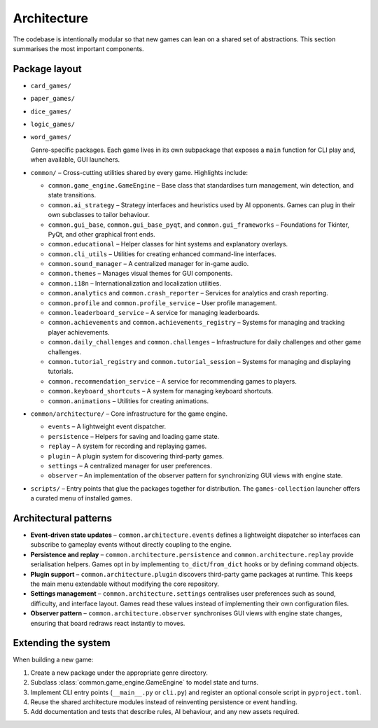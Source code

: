 Architecture
============

The codebase is intentionally modular so that new games can lean on a shared set
of abstractions. This section summarises the most important components.

Package layout
--------------

- ``card_games/``
- ``paper_games/``
- ``dice_games/``
- ``logic_games/``
- ``word_games/``

  Genre-specific packages. Each game lives in its own subpackage that exposes a
  ``main`` function for CLI play and, when available, GUI launchers.

- ``common/`` – Cross-cutting utilities shared by every game. Highlights
  include:

  * ``common.game_engine.GameEngine`` – Base class that standardises turn
    management, win detection, and state transitions.
  * ``common.ai_strategy`` – Strategy interfaces and heuristics used by AI
    opponents. Games can plug in their own subclasses to tailor behaviour.
  * ``common.gui_base``, ``common.gui_base_pyqt``, and ``common.gui_frameworks`` – Foundations for Tkinter, PyQt, and other graphical front ends.
  * ``common.educational`` – Helper classes for hint systems and explanatory
    overlays.
  * ``common.cli_utils`` – Utilities for creating enhanced command-line interfaces.
  * ``common.sound_manager`` – A centralized manager for in-game audio.
  * ``common.themes`` – Manages visual themes for GUI components.
  * ``common.i18n`` – Internationalization and localization utilities.
  * ``common.analytics`` and ``common.crash_reporter`` – Services for analytics and crash reporting.
  * ``common.profile`` and ``common.profile_service`` – User profile management.
  * ``common.leaderboard_service`` – A service for managing leaderboards.
  * ``common.achievements`` and ``common.achievements_registry`` – Systems for managing and tracking player achievements.
  * ``common.daily_challenges`` and ``common.challenges`` – Infrastructure for daily challenges and other game challenges.
  * ``common.tutorial_registry`` and ``common.tutorial_session`` – Systems for managing and displaying tutorials.
  * ``common.recommendation_service`` – A service for recommending games to players.
  * ``common.keyboard_shortcuts`` – A system for managing keyboard shortcuts.
  * ``common.animations`` – Utilities for creating animations.


- ``common/architecture/`` – Core infrastructure for the game engine.

  * ``events`` – A lightweight event dispatcher.
  * ``persistence`` – Helpers for saving and loading game state.
  * ``replay`` – A system for recording and replaying games.
  * ``plugin`` – A plugin system for discovering third-party games.
  * ``settings`` – A centralized manager for user preferences.
  * ``observer`` – An implementation of the observer pattern for synchronizing GUI views with engine state.

- ``scripts/`` – Entry points that glue the packages together for distribution.
  The ``games-collection`` launcher offers a curated menu of installed games.

Architectural patterns
----------------------

* **Event-driven state updates** – ``common.architecture.events`` defines a
  lightweight dispatcher so interfaces can subscribe to gameplay events without
  directly coupling to the engine.
* **Persistence and replay** – ``common.architecture.persistence`` and
  ``common.architecture.replay`` provide serialisation helpers. Games opt in by
  implementing ``to_dict``/``from_dict`` hooks or by defining command objects.
* **Plugin support** – ``common.architecture.plugin`` discovers third-party
  game packages at runtime. This keeps the main menu extendable without
  modifying the core repository.
* **Settings management** – ``common.architecture.settings`` centralises user
  preferences such as sound, difficulty, and interface layout. Games read these
  values instead of implementing their own configuration files.
* **Observer pattern** – ``common.architecture.observer`` synchronises GUI views
  with engine state changes, ensuring that board redraws react instantly to
  moves.

Extending the system
--------------------

When building a new game:

1. Create a new package under the appropriate genre directory.
2. Subclass :class:`common.game_engine.GameEngine` to model state and turns.
3. Implement CLI entry points (``__main__.py`` or ``cli.py``) and register an
   optional console script in ``pyproject.toml``.
4. Reuse the shared architecture modules instead of reinventing persistence or
   event handling.
5. Add documentation and tests that describe rules, AI behaviour, and any new
   assets required.